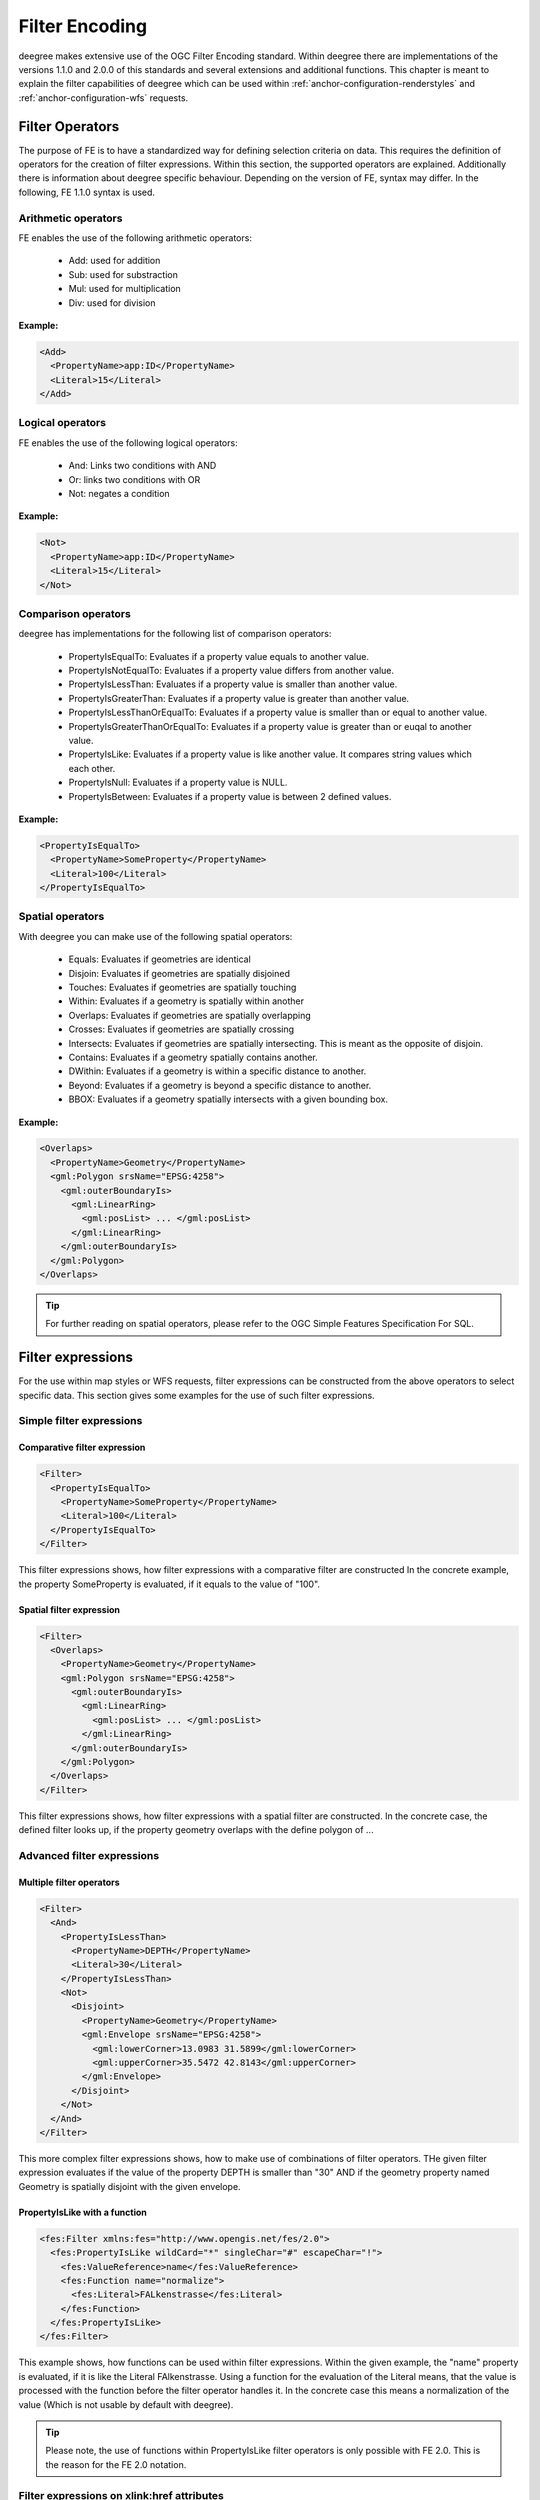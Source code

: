 .. _anchor-configuration-filter:

===============
Filter Encoding
===============

deegree makes extensive use of the OGC Filter Encoding standard. Within deegree there are implementations
of the versions  1.1.0 and 2.0.0 of this standards and several extensions and additional functions.
This chapter is meant to explain the filter capabilities of deegree which can 
be used within :ref:`anchor-configuration-renderstyles` and :ref:`anchor-configuration-wfs´ requests.

^^^^^^^^^^^^^^^^
Filter Operators
^^^^^^^^^^^^^^^^

The purpose of FE is to have a standardized way for defining selection criteria on data.
This requires the definition of operators for the creation of filter expressions. Within this section,
the supported operators are explained. Additionally there is information about deegree specific behaviour.
Depending on the version of FE, syntax may differ. In the following, FE 1.1.0 syntax is used.

____________________
Arithmetic operators
____________________

FE enables the use of the following arithmetic operators:

 * Add: used for addition
 * Sub: used for substraction
 * Mul: used for multiplication
 * Div: used for division

**Example:**

.. code-block:: xml

    <Add>
      <PropertyName>app:ID</PropertyName>
      <Literal>15</Literal>
    </Add>

____________________
Logical operators
____________________

FE enables the use of the following logical operators:

 * And: Links two conditions with AND
 * Or: links two conditions with OR
 * Not: negates a condition

**Example:**

.. code-block:: xml

    <Not>
      <PropertyName>app:ID</PropertyName>
      <Literal>15</Literal>
    </Not>

____________________
Comparison operators
____________________

deegree has implementations for the following list of comparison operators:

 * PropertyIsEqualTo: Evaluates if a property value equals to another value.
 * PropertyIsNotEqualTo: Evaluates if a property value differs from another value.
 * PropertyIsLessThan: Evaluates if a property value is smaller than another value.
 * PropertyIsGreaterThan: Evaluates if a property value is greater than another value.
 * PropertyIsLessThanOrEqualTo: Evaluates if a property value is smaller than or equal to another value.
 * PropertyIsGreaterThanOrEqualTo: Evaluates if a property value is greater than or euqal to another value.
 * PropertyIsLike: Evaluates if a property value is like another value. It compares string values which each other.
 * PropertyIsNull: Evaluates if a property value is NULL.
 * PropertyIsBetween: Evaluates if a property value is between 2 defined values.

**Example:**

.. code-block:: xml

    <PropertyIsEqualTo>
      <PropertyName>SomeProperty</PropertyName>
      <Literal>100</Literal>
    </PropertyIsEqualTo>

_________________
Spatial operators
_________________

With deegree you can make use of the following spatial operators:

 * Equals: Evaluates if geometries are identical
 * Disjoin: Evaluates if geometries are spatially disjoined
 * Touches: Evaluates if geometries are spatially touching
 * Within: Evaluates if a geometry is spatially within another
 * Overlaps: Evaluates if geometries are spatially overlapping
 * Crosses: Evaluates if geometries are spatially crossing
 * Intersects: Evaluates if geometries are spatially intersecting. This is meant as the opposite of disjoin.
 * Contains: Evaluates if a geometry spatially contains another.
 * DWithin: Evaluates if a geometry is within a specific distance to another.
 * Beyond: Evaluates if a geometry is beyond a specific distance to another.
 * BBOX: Evaluates if a geometry spatially intersects with a given bounding box.

**Example:**

.. code-block:: xml

    <Overlaps>
      <PropertyName>Geometry</PropertyName>
      <gml:Polygon srsName="EPSG:4258">
        <gml:outerBoundaryIs>
          <gml:LinearRing>
            <gml:posList> ... </gml:posList>
          </gml:LinearRing>
        </gml:outerBoundaryIs>
      </gml:Polygon>
    </Overlaps>

.. tip:: For further reading on spatial operators, please refer to the OGC Simple Features Specification For SQL.

^^^^^^^^^^^^^^^^^^
Filter expressions
^^^^^^^^^^^^^^^^^^

For the use within map styles or WFS requests, filter expressions can be constructed from the above operators to select specific data.
This section gives some examples for the use of such filter expressions. 

_________________________
Simple filter expressions
_________________________

-----------------------------
Comparative filter expression
-----------------------------

.. code-block:: xml

    <Filter>
      <PropertyIsEqualTo>
        <PropertyName>SomeProperty</PropertyName>
        <Literal>100</Literal>
      </PropertyIsEqualTo>
    </Filter>

This filter expressions shows, how filter expressions with a comparative filter are constructed
In the concrete example, the property SomeProperty is evaluated, if it equals to the value of "100".

-------------------------
Spatial filter expression
-------------------------

.. code-block:: xml

    <Filter>
      <Overlaps>
        <PropertyName>Geometry</PropertyName>
        <gml:Polygon srsName="EPSG:4258">
          <gml:outerBoundaryIs>
            <gml:LinearRing>
              <gml:posList> ... </gml:posList>
            </gml:LinearRing>
          </gml:outerBoundaryIs>
        </gml:Polygon>
      </Overlaps>
    </Filter>

This filter expressions shows, how filter expressions with a spatial filter are constructed. In the concrete case, the defined filter looks up,
if the property geometry overlaps with the define polygon of ...

___________________________
Advanced filter expressions
___________________________

-------------------------
Multiple filter operators
-------------------------

.. code-block:: xml

    <Filter>
      <And>
        <PropertyIsLessThan>
          <PropertyName>DEPTH</PropertyName>
          <Literal>30</Literal>
        </PropertyIsLessThan>
        <Not>
          <Disjoint>
            <PropertyName>Geometry</PropertyName>
            <gml:Envelope srsName="EPSG:4258">
              <gml:lowerCorner>13.0983 31.5899</gml:lowerCorner>
              <gml:upperCorner>35.5472 42.8143</gml:upperCorner>
            </gml:Envelope>
          </Disjoint>
        </Not>
      </And>
    </Filter>

This more complex filter expressions shows, how to make use of combinations of filter operators.
THe given filter expression evaluates if the value of the property DEPTH is smaller than "30" AND if the
geometry property named Geometry is spatially disjoint with the given envelope.


------------------------------
PropertyIsLike with a function
------------------------------

.. code-block:: xml

    <fes:Filter xmlns:fes="http://www.opengis.net/fes/2.0">
      <fes:PropertyIsLike wildCard="*" singleChar="#" escapeChar="!">
        <fes:ValueReference>name</fes:ValueReference>
        <fes:Function name="normalize">
          <fes:Literal>FALkenstrasse</fes:Literal>
        </fes:Function>
      </fes:PropertyIsLike>
    </fes:Filter>

This example shows, how functions can be used within filter expressions. Within the given example, the "name" property is evaluated, if it is like
the Literal FAlkenstrasse. Using a function for the evaluation of the Literal means, that the value is processed with the function before the
filter operator handles it. In the concrete case this means a normalization of the value (Which is not usable by default with deegree).

.. tip:: Please note, the use of functions within PropertyIsLike filter operators is only possible with FE 2.0. This is the reason for the FE 2.0 notation.

___________________________________________
Filter expressions on xlink:href attributes
___________________________________________

There are two different use cases when xlink:href attributes are used in filter expressions:

* 1. Reference on other feature.
* 2. xlink:href value is used as static value. For example, if a user wants to filter on INSPIRE codelists, filtering is executed on the value of xlink:href.

Case 1. does not allow filtering on the xlink:href value itself. Case 2. allows filtering on the static value of the xlink:href attribute but the linked feature is not resolved anymore.

Those two cases can be realized by different mappings in SQL feature store configuration:

* 1. Feature mapping is used:

.. code-block:: xml

    <Feature path=".">
      <Join table="?" fromColumns="designationtype_designation_fk" toColumns="id"/>
      <Href mapping="designationtype_designation_href"/>
    </Feature>

* 2. Primitive mapping is used:

.. code-block:: xml

    <Primitive path="@xlink:href" mapping="designationtype_designation_href"/>

For more details see chapter :ref:`anchor-configuration-sqlfeaturestore`.

^^^^^^^^^^^^^^^^^^^
Custom FE functions
^^^^^^^^^^^^^^^^^^^
Besides the filter capabilities described above, FE defines Functions to be used within filter expressions.
deegree offers the capability to use a nice set of custom FE functions for different purposes.
These are explained within the following chapter.

____
Area
____

The area function is the first in a row of custom geometry functions which can be used within deegree. With the area function it is possible to get the area of a geometry property. If multiple geometry nodes are selected, multiple area values are calculated.

.. code-block:: xml

    <Function xmlns:app="http://www.deegree.org/app" xmlns="http://www.opengis.net/ogc" name="Area">
      <PropertyName>app:geometry</PropertyName>
    </Function>

______
Length
______

This function calculates the length of a linestring/perimeter of a polygon. If multiple geometry nodes are selected, multiple length values are calculated.

.. code-block:: xml

    <Function xmlns:app="http://www.deegree.org/app" xmlns="http://www.opengis.net/ogc" name="Length">
      <PropertyName>app:geometry</PropertyName>
    </Function>

________
Centroid
________

This function calculates the centroid of a polygon. If multiple geometry nodes are selected, multiple centroids are calculated.

.. code-block:: xml

    <Function xmlns:app="http://www.deegree.org/app" xmlns="http://www.opengis.net/ogc" name="Centroid">
      <PropertyName>app:geometry</PropertyName>
    </Function>

_____________
InteriorPoint
_____________

This function calculates an interior point within a polygon. If multiple geometry nodes are selected, multiple centroids are calculated. Useful to place text on a point within a polygon (centroids may not actually be a point on the polygon).

.. code-block:: xml

    <Function xmlns:app="http://www.deegree.org/app" xmlns="http://www.opengis.net/ogc" name="InteriorPoint">
      <PropertyName>app:geometry</PropertyName>
    </Function>

___________________________
IsPoint, IsCurve, IsSurface
___________________________

Takes one parameter, which must evaluate to exactly one geometry node.

This function returns true, if the geometry is a point/multipoint, curve/multicurve or surface/multisurface, respectively.

.. code-block:: xml

    <Function xmlns:app="http://www.deegree.org/app" xmlns="http://www.opengis.net/ogc" name="IsCurve">
      <PropertyName>app:geometry</PropertyName>
    </Function>

_______________
GeometryFromWKT
_______________

Useful to create a constant geometry valued expression.

.. code-block:: xml

    <Function xmlns="http://www.opengis.net/ogc" name="GeometryFromWKT">
      <Literal>EPSG:4326</Literal>
      <Literal>POINT(0.6 0.7)</Literal>
    </Function>

____________
MoveGeometry
____________

Useful to displace geometries by a certain value in x and/or y direction.

To shift 20 geometry units in y direction:

.. code-block:: xml

    <Function xmlns:app="http://www.deegree.org/app" xmlns="http://www.opengis.net/ogc" name="MoveGeometry">
      <PropertyName>app:geometry</PropertyName>
      <Literal>0</Literal>
      <Literal>20</Literal>
    </Function>

____
iDiv
____

Integer division discarding the remainder.

.. code-block:: xml

    <Function xmlns:app="http://www.deegree.org/app" xmlns="http://www.opengis.net/ogc" name="idiv">
      <PropertyName>app:count</PropertyName>
      <Literal>20</Literal>
    </Function>

____
iMod
____

Integer division resulting in the remainder only.

.. code-block:: xml

    <Function xmlns="http://www.opengis.net/ogc" name="ExtraProp">
      <Literal>planArt</Literal>
    </Function>

_________
ExtraProp
_________

Access extra (hidden) properties attached to feature objects. The availability of such properties depends on the loading/storage mechanism used.

.. code-block:: xml

    <Function xmlns="http://www.opengis.net/ogc" name="ExtraProp">
      <Literal>planArt</Literal>
    </Function>

_______________
GetCurrentScale
_______________

The GetCurrentScale function takes no arguments, and dynamically provides you with the value of the current map scale denominator (only to be used in GetMap requests!). The scale denominator will be adapted to any custom pixel size you may be using in your request, and is the same scale denominator the WMS uses internally for filtering out layers/style rules.

Let's have a look at an example:

.. code-block:: xml

  ...
  <sld:SvgParameter name="stroke-width">
    <ogc:Function name="idiv">
      <ogc:Literal>500000</ogc:Literal>
      <ogc:Function name="GetCurrentScale" />
    </ogc:Function>
  </sld:SvgParameter>
  ...

In this case, the stroke width will be one pixel for scales around 500000, and will get bigger as you zoom in (and the scale denominator gets smaller). Scale denominators above 500000 will yield invisible strokes with a width of zero.
